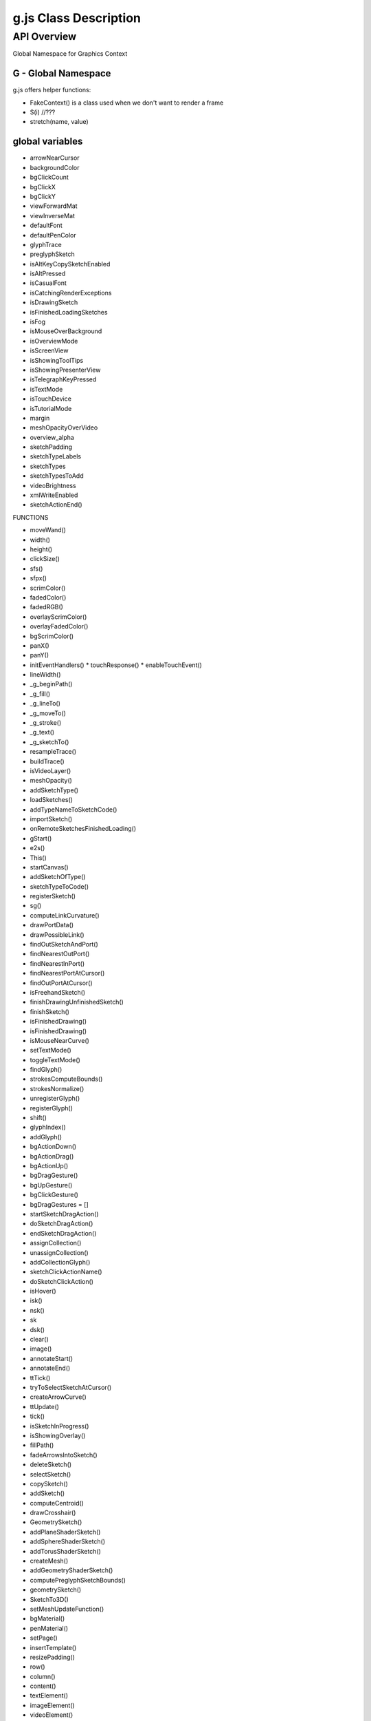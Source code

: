 ======================
g.js Class Description
======================

------------
API Overview
------------

Global Namespace for Graphics Context


********************
G - Global Namespace
********************

g.js offers helper functions:

* FakeContext() is a class used when we don't want to render a frame
* S(i) //???
* stretch(name, value)

****************
global variables
****************

* arrowNearCursor
* backgroundColor
* bgClickCount
* bgClickX
* bgClickY
* viewForwardMat
* viewInverseMat
* defaultFont
* defaultPenColor
* glyphTrace
* preglyphSketch
* isAltKeyCopySketchEnabled
* isAltPressed
* isCasualFont
* isCatchingRenderExceptions
* isDrawingSketch
* isFinishedLoadingSketches
* isFog
* isMouseOverBackground
* isOverviewMode
* isScreenView
* isShowingToolTips
* isShowingPresenterView
* isTelegraphKeyPressed
* isTextMode
* isTouchDevice
* isTutorialMode
* margin
* meshOpacityOverVideo
* overview_alpha
* sketchPadding
* sketchTypeLabels
* sketchTypes
* sketchTypesToAdd
* videoBrightness
* xmlWriteEnabled

*  sketchActionEnd()

FUNCTIONS

* moveWand()
* width()
* height()
* clickSize()
* sfs()
* sfpx()
* scrimColor()
* fadedColor()
* fadedRGB()
* overlayScrimColor()
* overlayFadedColor()
* bgScrimColor()
* panX()
* panY()
* initEventHandlers()
  * touchResponse()
  * enableTouchEvent()
* lineWidth()
* _g_beginPath()
* _g_fill()
* _g_lineTo()
* _g_moveTo()
* _g_stroke()
* _g_text()
* _g_sketchTo()
* resampleTrace()
* buildTrace()
* isVideoLayer()
* meshOpacity()
* addSketchType()
* loadSketches()
* addTypeNameToSketchCode()
* importSketch()
* onRemoteSketchesFinishedLoading()
* gStart()
* e2s()
* This()
* startCanvas()
* addSketchOfType()
* sketchTypeToCode()
* registerSketch()
* sg()
* computeLinkCurvature()
* drawPortData()
* drawPossibleLink()
* findOutSketchAndPort()
* findNearestOutPort()
* findNearestInPort()
* findNearestPortAtCursor()
* findOutPortAtCursor()
* isFreehandSketch()
* finishDrawingUnfinishedSketch()
* finishSketch()
* isFinishedDrawing()
* isFinishedDrawing()
* isMouseNearCurve()
* setTextMode()
* toggleTextMode()
* findGlyph()
* strokesComputeBounds()
* strokesNormalize()
* unregisterGlyph()
* registerGlyph()
* shift()
* glyphIndex()
* addGlyph()
* bgActionDown()
* bgActionDrag()
* bgActionUp()
* bgDragGesture()
* bgUpGesture()
* bgClickGesture()
* bgDragGestures = []
* startSketchDragAction()
* doSketchDragAction()
* endSketchDragAction()
* assignCollection()
* unassignCollection()
* addCollectionGlyph()
* sketchClickActionName()
* doSketchClickAction()
* isHover()
* isk()
* nsk()
* sk
* dsk()
* clear()
* image()
* annotateStart()
* annotateEnd()
* ttTick()
* tryToSelectSketchAtCursor()
* createArrowCurve()
* ttUpdate()
* tick()
* isSketchInProgress()
* isShowingOverlay()
* fillPath()
* fadeArrowsIntoSketch()
* deleteSketch()
* selectSketch()
* copySketch()
* addSketch()
* computeCentroid()
* drawCrosshair()
* GeometrySketch()
* addPlaneShaderSketch()
* addSphereShaderSketch()
* addTorusShaderSketch()
* createMesh()
* addGeometryShaderSketch()
* computePreglyphSketchBounds()
* geometrySketch()
* SketchTo3D()
* setMeshUpdateFunction()
* bgMaterial()
* penMaterial()
* setPage()
* insertTemplate()
* resizePadding()
* row()
* column()
* content()
* textElement()
* imageElement()
* videoElement()
* loadGlyphArray()
* unloadGlyphArray()
